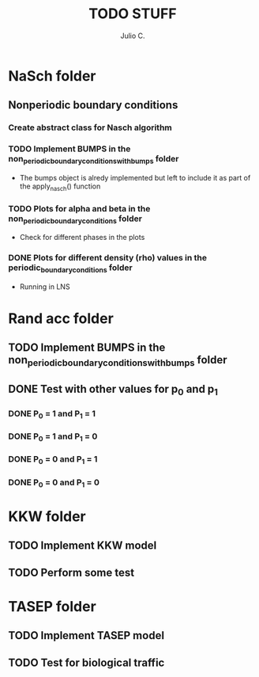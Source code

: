 #+STARTUP: showall
#+TITLE: TODO STUFF
#+AUTHOR: Julio C.

* NaSch folder
** Nonperiodic boundary conditions
*** Create abstract class for Nasch algorithm

*** TODO Implement BUMPS in the non_periodic_boundary_conditions_with_bumps folder
- The bumps object is alredy implemented but left to include it as
  part of the apply_nasch() function
*** TODO Plots for alpha and beta in the non_periodic_boundary_conditions folder
- Check for different phases in the plots
*** DONE Plots for different density (rho) values in the periodic_boundary_conditions folder
- Running in LNS
* Rand acc folder
** TODO Implement BUMPS in the non_periodic_boundary_conditions_with_bumps folder
** DONE Test with other values for p_0 and p_1
*** DONE P_0 = 1 and P_1 = 1
*** DONE P_0 = 1 and P_1 = 0
*** DONE P_0 = 0 and P_1 = 1
*** DONE P_0 = 0 and P_1 = 0

* KKW folder
** TODO Implement KKW model
** TODO Perform some test

* TASEP folder
** TODO Implement TASEP model
** TODO Test for biological traffic 

